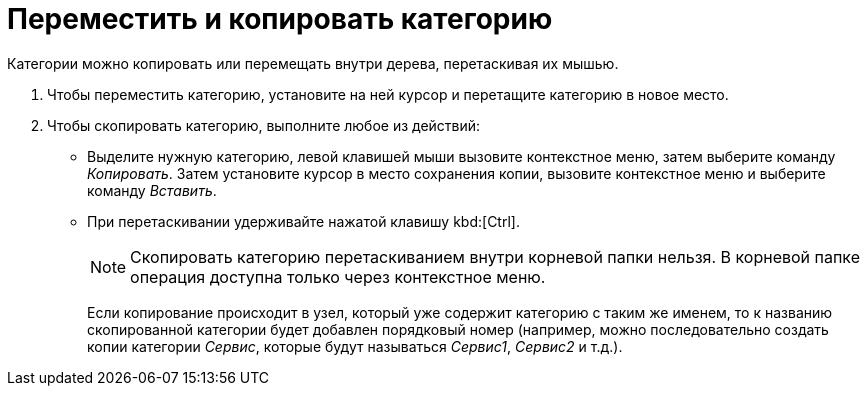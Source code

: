 = Переместить и копировать категорию

Категории можно копировать или перемещать внутри дерева, перетаскивая их мышью.

. Чтобы переместить категорию, установите на ней курсор и перетащите категорию в новое место.
. Чтобы скопировать категорию, выполните любое из действий:
+
* Выделите нужную категорию, левой клавишей мыши вызовите контекстное меню, затем выберите команду _Копировать_. Затем установите курсор в место сохранения копии, вызовите контекстное меню и выберите команду _Вставить_.
* При перетаскивании удерживайте нажатой клавишу kbd:[Ctrl].
+
[NOTE]
====
Скопировать категорию перетаскиванием внутри корневой папки нельзя. В корневой папке операция доступна только через контекстное меню.
====
+
Если копирование происходит в узел, который уже содержит категорию с таким же именем, то к названию скопированной категории будет добавлен порядковый номер (например, можно последовательно создать копии категории _Сервис_, которые будут называться _Сервис1_, _Сервис2_ и т.д.).
